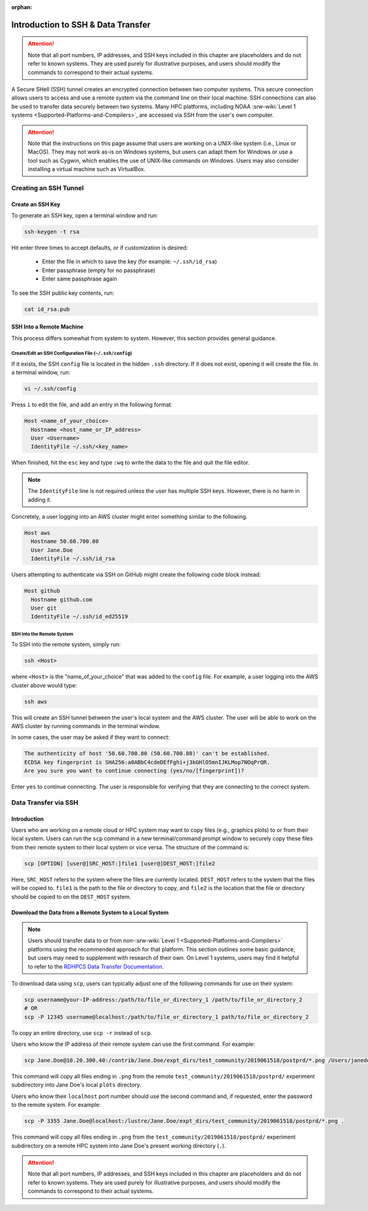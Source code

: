 :orphan:

.. _SSHIntro:

======================================
Introduction to SSH & Data Transfer
======================================

.. attention:: 

   Note that all port numbers, IP addresses, and SSH keys included in this chapter are placeholders and do not refer to known systems. They are used purely for illustrative purposes, and users should modify the commands to correspond to their actual systems. 

A Secure SHell (SSH) tunnel creates an encrypted connection between two computer systems. This secure connection allows users to access and use a remote system via the command line on their local machine. SSH connections can also be used to transfer data securely between two systems. Many HPC platforms, including NOAA :srw-wiki:`Level 1 systems <Supported-Platforms-and-Compilers>`, are accessed via SSH from the user's own computer. 

.. attention:: 

   Note that the instructions on this page assume that users are working on a UNIX-like system (i.e., Linux or MacOS). They may not work as-is on Windows systems, but users can adapt them for Windows or use a tool such as Cygwin, which enables the use of UNIX-like commands on Windows. Users may also consider installing a virtual machine such as VirtualBox. 

.. _CreateSSH:

Creating an SSH Tunnel
============================

Create an SSH Key
--------------------

To generate an SSH key, open a terminal window and run:  

.. code-block:: console
      
   ssh-keygen -t rsa

Hit enter three times to accept defaults, or if customization is desired:

   * Enter the file in which to save the key (for example: ``~/.ssh/id_rsa``)
   * Enter passphrase (empty for no passphrase)
   * Enter same passphrase again

To see the SSH public key contents, run: 

.. code-block:: console

   cat id_rsa.pub

SSH Into a Remote Machine
----------------------------

This process differs somewhat from system to system. However, this section provides general guidance. 

Create/Edit an SSH Configuration File (``~/.ssh/config``)
^^^^^^^^^^^^^^^^^^^^^^^^^^^^^^^^^^^^^^^^^^^^^^^^^^^^^^^^^^^^

If it exists, the SSH ``config`` file is located in the hidden ``.ssh`` directory. If it does not exist, opening it will create the file. In a terminal window, run:

.. code-block:: console

   vi ~/.ssh/config

Press ``i`` to edit the file, and add an entry in the following format: 

.. code-block:: console

   Host <name_of_your_choice>
     Hostname <host_name_or_IP_address>
     User <Username>
     IdentityFile ~/.ssh/<key_name>

When finished, hit the ``esc`` key and type ``:wq`` to write the data to the file and quit the file editor.

.. note::

   The ``IdentityFile`` line is not required unless the user has multiple SSH keys. However, there is no harm in adding it. 

Concretely, a user logging into an AWS cluster might enter something similar to the following. 

.. code-block:: console

   Host aws
     Hostname 50.60.700.80
     User Jane.Doe
     IdentityFile ~/.ssh/id_rsa

Users attempting to authenticate via SSH on GitHub might create the following code block instead:

.. code-block:: console
   
   Host github
     Hostname github.com
     User git
     IdentityFile ~/.ssh/id_ed25519

SSH Into the Remote System
^^^^^^^^^^^^^^^^^^^^^^^^^^^^

To SSH into the remote system, simply run:

.. code-block:: console

   ssh <Host> 

where ``<Host>`` is the "name_of_your_choice" that was added to the ``config`` file. For example, a user logging into the AWS cluster above would type:

.. code-block:: console

   ssh aws 

This will create an SSH tunnel between the user's local system and the AWS cluster. The user will be able to work on the AWS cluster by running commands in the terminal window. 

In some cases, the user may be asked if they want to connect:

.. code-block:: console

   The authenticity of host '50.60.700.80 (50.60.700.80)' can't be established.
   ECDSA key fingerprint is SHA256:a0ABbC4cdeDEfFghi+j3kGHlO5mnIJKLMop7NOqPrQR.
   Are you sure you want to continue connecting (yes/no/[fingerprint])? 

Enter ``yes`` to continue connecting. The user is responsible for verifying that they are connecting to the correct system. 

.. _SSHDataTransfer:

Data Transfer via SSH
============================

Introduction
---------------

Users who are working on a remote cloud or HPC system may want to copy files (e.g., graphics plots) to or from their local system. Users can run the ``scp`` command in a new terminal/command prompt window to securely copy these files from their remote system to their local system or vice versa. The structure of the command is:

.. code-block:: console

   scp [OPTION] [user@]SRC_HOST:]file1 [user@]DEST_HOST:]file2

Here, ``SRC_HOST`` refers to the system where the files are currently located. ``DEST_HOST`` refers to the system that the files will be copied to. ``file1`` is the path to the file or directory to copy, and ``file2`` is the location that the file or directory should be copied to on the ``DEST_HOST`` system. 

.. _SSHDownload:

Download the Data from a Remote System to a Local System
-----------------------------------------------------------

.. note:: 

   Users should transfer data to or from non-:srw-wiki:`Level 1 <Supported-Platforms-and-Compilers>` platforms using the recommended approach for that platform. This section outlines some basic guidance, but users may need to supplement with research of their own. On Level 1 systems, users may find it helpful to refer to the `RDHPCS Data Transfer Documentation <https://docs.rdhpcs.noaa.gov/data/data_transfer_overview.html>`_.

To download data using ``scp``, users can typically adjust one of the following commands for use on their system:

.. code-block:: console

   scp username@your-IP-address:/path/to/file_or_directory_1 /path/to/file_or_directory_2
   # OR
   scp -P 12345 username@localhost:/path/to/file_or_directory_1 path/to/file_or_directory_2

To copy an entire directory, use ``scp -r`` instead of ``scp``. 

Users who know the IP address of their remote system can use the first command. For example: 

.. code-block:: console

   scp Jane.Doe@10.20.300.40:/contrib/Jane.Doe/expt_dirs/test_community/2019061518/postprd/*.png /Users/janedoe/plots

This command will copy all files ending in ``.png`` from the remote ``test_community/2019061518/postprd/`` experiment subdirectory into Jane Doe's local ``plots`` directory. 

Users who know their ``localhost`` port number should use the second command and, if requested, enter the password to the remote system. For example:

.. code-block:: console

   scp -P 3355 Jane.Doe@localhost:/lustre/Jane.Doe/expt_dirs/test_community/2019061518/postprd/*.png .

This command will copy all files ending in ``.png`` from the ``test_community/2019061518/postprd/`` experiment subdirectory on a remote HPC system into Jane Doe's present working directory (``.``). 

.. attention:: 

   Note that all port numbers, IP addresses, and SSH keys included in this chapter are placeholders and do not refer to known systems. They are used purely for illustrative purposes, and users should modify the commands to correspond to their actual systems. 